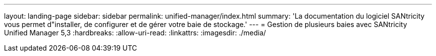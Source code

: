 ---
layout: landing-page 
sidebar: sidebar 
permalink: unified-manager/index.html 
summary: 'La documentation du logiciel SANtricity vous permet d"installer, de configurer et de gérer votre baie de stockage.' 
---
= Gestion de plusieurs baies avec SANtricity Unified Manager 5,3
:hardbreaks:
:allow-uri-read: 
:linkattrs: 
:imagesdir: ./media/


